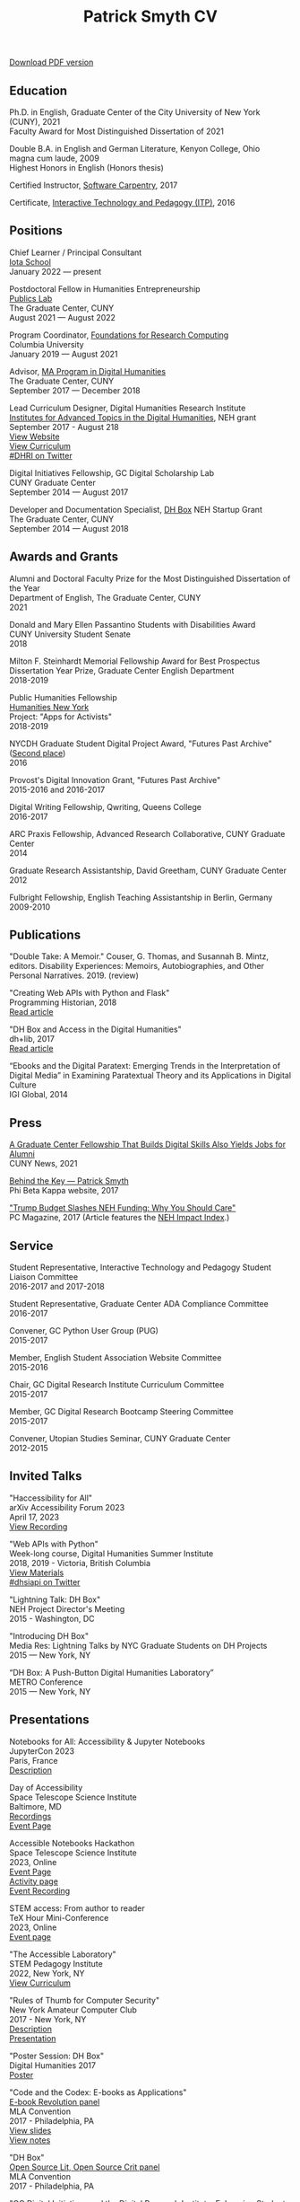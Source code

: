 #+TITLE: Patrick Smyth CV
#+OPTIONS: num:nil \n:t html-postamble:nil toc:nil line-break:t
#+LaTeX_HEADER: \usepackage{fa_orgmode_cv}
#+OPTIONS: line-break:t

:NOTINPDF:
[[https://github.com/smythp/cv/raw/master/cv.pdf][Download PDF version]]
:END:
** Education
Ph.D. in English, Graduate Center of the City University of New York (CUNY), 2021
    Faculty Award for Most Distinguished Dissertation of 2021



Double B.A. in English and German Literature, Kenyon College, Ohio
	magna cum laude, 2009
	Highest Honors in English (Honors thesis)

Certified Instructor, [[https://software-carpentry.org/about/][Software Carpentry]], 2017

Certificate, [[https://www.gc.cuny.edu/Page-Elements/Academics-Research-Centers-Initiatives/Certificate-Programs/Interactive-Technology-and-Pedagogy][Interactive Technology and Pedagogy (ITP)]], 2016

** Positions

Chief Learner / Principal Consultant
[[https://iotaschool.com/%0A][Iota School]]
January 2022 — present

Postdoctoral Fellow in Humanities Entrepreneurship
[[https://publicslab.gc.cuny.edu/%0A][Publics Lab]]
The Graduate Center, CUNY
August 2021 — August 2022

Program Coordinator, [[https://rcfoundations.research.columbia.edu/][Foundations for Research Computing]]
Columbia University
January 2019 — August 2021

Advisor, [[https://gc.cuny.edu/Page-Elements/Academics-Research-Centers-Initiatives/Masters-Programs/Digital-Humanities][MA Program in Digital Humanities]]
The Graduate Center, CUNY
September 2017 — December 2018

Lead Curriculum Designer, Digital Humanities Research Institute
[[https://www.neh.gov/grants/odh/institutes-advanced-topics-in-the-digital-humanities][Institutes for Advanced Topics in the Digital Humanities]], NEH grant
September 2017 - August 218
[[http://dhinstitutes.org][View Website]]
[[https://github.com/DHRI-Curriculum][View Curriculum]]
[[https://twitter.com/search?q=%2523dhri&src=tyah][#DHRI on Twitter]]

Digital Initiatives Fellowship, GC Digital Scholarship Lab
CUNY Graduate Center
September 2014 — August 2017

Developer and Documentation Specialist, [[https://dhbox.org/][DH Box]] NEH Startup Grant
The Graduate Center, CUNY
September 2014 — August 2018

** Awards and Grants
Alumni and Doctoral Faculty Prize for the Most Distinguished Dissertation of the Year
Department of English, The Graduate Center, CUNY
2021

Donald and Mary Ellen Passantino Students with Disabilities Award
CUNY University Student Senate
2018

Milton F. Steinhardt Memorial Fellowship Award for Best Prospectus
Dissertation Year Prize, Graduate Center English Department
2018-2019

Public Humanities Fellowship
[[https://humanitiesny.org/][Humanities New York]]
Project: "Apps for Activists"
2018-2019

NYCDH Graduate Student Digital Project Award, "Futures Past Archive" ([[http://nycdh.org/nycdh-graduate-student-digital-project-awards-2016/][Second place]])
2016

Provost's Digital Innovation Grant, "Futures Past Archive"
2015-2016 and 2016-2017

Digital Writing Fellowship, Qwriting, Queens College
2016-2017

ARC Praxis Fellowship, Advanced Research Collaborative, CUNY Graduate Center
2014

Graduate Research Assistantship, David Greetham, CUNY Graduate Center
2012

Fulbright Fellowship, English Teaching Assistantship in Berlin, Germany
2009-2010

** Publications
"Double Take: A Memoir." Couser, G. Thomas, and Susannah B. Mintz, editors. Disability Experiences: Memoirs, Autobiographies, and Other Personal Narratives. 2019. (review)

"Creating Web APIs with Python and Flask"
Programming Historian, 2018
[[https://programminghistorian.org/lessons/creating-apis-with-python-and-flask][Read article]]

"DH Box and Access in the Digital Humanities"
dh+lib, 2017
[[http://acrl.ala.org/dh/2017/06/21/dh-box-and-access-in-the-digital-humanities/][Read article]]

“Ebooks and the Digital Paratext: Emerging Trends in the Interpretation of Digital Media” in Examining Paratextual Theory and its Applications in Digital Culture
IGI Global, 2014


** Press
[[https://m.gc.cuny.edu/News/Detail?id=60526][A Graduate Center Fellowship That Builds Digital Skills Also Yields Jobs for Alumni]]
CUNY News, 2021

[[https://www.pbk.org/Behind-the-Key/Patrick-Smyth][Behind the Key — Patrick Smyth]]
Phi Beta Kappa website, 2017

[[http://www.pcmag.com/commentary/353904/trump-budget-slashes-neh-funding-why-you-should-care]["Trump Budget Slashes NEH Funding: Why You Should Care"]]
PC Magazine, 2017 (Article features the [[http://www.nehimpact.org/][NEH Impact Index]].)

** Service
Student Representative, Interactive Technology and Pedagogy Student Liaison Committee
2016-2017 and 2017-2018

Student Representative, Graduate Center ADA Compliance Committee
2016-2017

Convener, GC Python User Group (PUG)
2015-2017

Member, English Student Association Website Committee
2015-2016

Chair, GC Digital Research Institute Curriculum Committee
2015-2017

Member, GC Digital Research Bootcamp Steering Committee
2015-2017

Convener, Utopian Studies Seminar, CUNY Graduate Center
2012-2015
** Invited Talks
"Haccessibility for All"
arXiv Accessibility Forum 2023
April 17, 2023
[[https://www.youtube.com/watch?v=1v3jFCWQfI8][View Recording]]


"Web APIs with Python"
Week-long course, Digital Humanities Summer Institute
2018, 2019 - Victoria, British Columbia
[[https://github.com/szweibel/DHSI-API-workshop#web-apis-with-python][View Materials]]
[[https://twitter.com/search?q=%2523dhsiapi&src=typd][#dhsiapi on Twitter]]

"Lightning Talk: DH Box"
NEH Project Director's Meeting
2015 - Washington, DC

"Introducing DH Box"
Media Res: Lightning Talks by NYC Graduate Students on DH Projects
2015 — New York, NY

“DH Box: A Push-Button Digital Humanities Laboratory”
METRO Conference
2015 — New York, NY

** Presentations


Notebooks for All: Accessibility & Jupyter Notebooks
JupyterCon 2023
Paris, France
[[https://cfp.jupytercon.com/2023/talk/J97H8N/][Description]]

Day of Accessibility
Space Telescope Science Institute
Baltimore, MD
[[https://www.youtube.com/playlist?list=PLCPZgcYzVpj_WHHCTUpec8THYEMzXZnR1][Recordings]]
[[https://iota-school.github.io/day_accessibility/][Event Page]]

Accessible Notebooks Hackathon
Space Telescope Science Institute
2023, Online
[[https://iota-school.github.io/accessibility_hackathon/][Event Page]]
[[https://iota-school.github.io/accessibility_hackathon/hack][Activity page]]
[[https://www.youtube.com/watch?v=zskT7leTxXM%0A][Event Recording]]

STEM access: From author to reader
TeX Hour Mini-Conference
2023, Online
[[https://texhour.github.io/2023/01/19/stem-access-author-reader/][Event page]]

"The Accessible Laboratory"
STEM Pedagogy Institute
2022, New York, NY
[[https://iotaschool.com/resource/sequence/u/patrick/s/the-accessible-laboratory][View Curriculum]]

"Rules of Thumb for Computer Security"
New York Amateur Computer Club
2017 - New York, NY
[[http://nyacc.org/][Description]]
[[http://htmlpreview.github.io/?https://github.com/smythp/security-workshop/blob/master/presentation/index.html#/sec-title-slide][Presentation]]

"Poster Session: DH Box"
Digital Humanities 2017
[[https://smythp.com/images/dh_box_poster.pdf][Poster]]

"Code and the Codex: E-books as Applications"
[[https://apps.mla.org/program_details?prog_id=75&year=2017][E-book Revolution panel]]
MLA Convention
2017 - Philadelphia, PA
[[http://htmlpreview.github.io/?https://github.com/smythp/ebooks-as-applications/blob/master/presentation.html#/sec-title-slide][View slides]]
[[https://github.com/smythp/ebooks-as-applications#ebooks-as-applications][View notes]]

"DH Box"
[[https://text.mla.hcommons.org/][Open Source Lit, Open Source Crit panel]]
MLA Convention
2017 - Philadelphia, PA

"GC Digital Initiatives and the Digital Research Institute: Enhancing Student Experience and Access"
CUNY IT Conference
2016 - New York, NY

"Blind Hackers: Accessibility by Other Means"
a11y Accessibility Camp
2016 - New York, NY
[[https://www.youtube.com/watch?v=W8_O3joo4aU][Watch video]]
[[http://htmlpreview.github.io/?https://github.com/smythp/blind-hackers/blob/master/presentation/foo.html][View slides]]
[[https://github.com/smythp/blind-hackers][View notes]]

"DH Box: Building Cloud-Based Infrastructure for the Digital Humanities"
Canadian Society for Digital Humanities, Congress 2016
2016 - Calgary, Alberta
(Travel funding from National Endowment for the Humanities)

"Building the University Worth Fighting For: Tools for Pedagogical, Institutional, and Social Change"
HASTAC conference
2016 - Tempe, Arizona
(Travel award from GC Futures Initiative)

"DH Box: A Digital Humanities Laboratory in the Cloud"
CUNY DHI: Building a Digital Humanities Community
2015 — New York, New York

"Ebooks and the Digital Paratext: Emerging Trends in the Interpretation of Digital Media"
Digital Materials conference
2015 — Galway, Ireland
(Travel funding from GC Digital Initiatives)

“To Look upon Verdure”: Transplantation and Cultivation in Mansfield Park"
Association for the Study of Literature and the Environment Conference
2015 — Moscow, ID

"Divining Disenchantment: Pneuma and Early Modern Science"
Warren Susman Graduate Conference
2015 — New Brunswick, NJ

"The Currency of Belief: Magical Realism and Fantasy in Neil Gaiman’s American Gods"
International Conference for the Fantastic in the Arts
2015 — Orlando, FL

“DH Box: A Push-Button Digital Humanities Laboratory in the Cloud”
CUNY IT Conference
2014 — New York, New York

“The Present and Future of the Digital Graduate Center”
CUNY IT Conference
2014 — New York, New York

“Hangmen, Harlots, and Highwaymen: Narratives of Coercion and Resistance in the Eighteenth Century”
Northeast Modern Language Associate Conference (NeMLA)
2013 — Boston, MA

** Projects
Project Lead, [[http://www.nehimpact.org/][NEH Impact Index]]
2017
[[http://www.nehimpact.org/][Site]] | [[http://www.nehimpact.org/faq][FAQ]] | [[https://digitalfellows.commons.gc.cuny.edu/2017/04/10/exploring-the-local-impact-of-the-neh-neh-impact-index/][Blog post]] | [[https://twitter.com/psmyth01/status/851505002900336644][Twitter]]
[[http://www.pcmag.com/commentary/353904/trump-budget-slashes-neh-funding-why-you-should-care][PC Magazine Coverage]]

Principal Investigator, Futures Past Archive
2015 — 2017

Maintainer, [[https://github.com/smythp/eloud][Eloud screen reader]]
2016 - 2017

Developer, [[http://dhbox.org/][DH Box]], CUNY Graduate Center
2014 — 2018

Platform Redesign, [[http://www.writingstudiestree.org/][Writing Studies Tree]], CUNY Graduate Center
2014 — 2015

Contributing Historian, [[http://www.morethanamapp.org/][More Than a Mapp]], CUNY Graduate Center
2013 – 2014

Website Redesign, [[http://www.aiip.org/][Association of Independent Information Professionals]] (AIIP)
2013-2014

Dialogue and Scripting, AI Patient Platform, MATRIC Research
2012 – 2013

** Classes Taught

Software Design Lab, MA Program in Digital Humanities, The Graduate Center, Spring 2019
Literature and Place: Imagining Utopia, Queens College, Spring 2014
Intro Composition (Information Technology theme), Queens College, Spring 2014
Intro Composition (Evolutionary Science theme), Queens College  x2, Fall 2013

** Workshops Taught
Getting Started with Python (Foundations for Research Computing, Columbia University, spring 2021)
"Pandas: The Bare Basics" (Columbia Python User Group, fall 2019)
"An Introduction to Static Sites with Jekyll" (Digital Humanities Research Institute, summer 2018)
"Twitterbots with the Twitter API" (Digital Humanities Research Institute, summer 2018)
"Python 201" (GC Digital Fellows, spring 2018)
"Open and Accessible: A Critical Distinction" (Teach @ CUNY Day, Summer 2017)
"Intro to Programming with Python" (GC Digital Research Institute, Fall 2016)
"Intro to HTML and CSS" (ITP Program, Fall 2016)
"Introduction to Web Frameworks with Flask" (GC Digital Research Institute, Summer 2016)
"Social Media Scraping with the Twitter API" (GC Digital Research Institute, Summer 2016)
"Introduction to the Command Line" (GC Digital Research Institute, Summer 2016)
"Collaboration and Writing Workflows with Git and GitHub" (GC Digital Fellows, Spring 2016)
"Social Media Scraping with the Twitter API" (NYC Digital Humanities Week, Spring 2016)
"Intro to Programming with Python" (NYC Digital Humanities Week, Spring 2016)
"Intro Python with DH Box" (ITP Program, Spring 2016)
"Responsive Design with Bootstrap" (ITP Program, Spring 2016)
"Intro to HTML and CSS" (ITP Program, Spring 2016)
"Automation and Scraping with the Twitter API" (GC Digital Research Bootcamp, Winter 2016)
"Intro to the Command Line" (GC Digital Fellows/CUNY GC Library, Fall 2015)
"Setting Up a Development Environment" (GC Digital Praxis Seminar, Fall 2015)
2x "Intro to Programming with Python" (CUNy Graduate Center Digital Fellows, Fall 2015)
"CSS and Bootstrap" (CUNY Graduate Center ITP Program, Fall 2015)
"Intro to Web Scraping with Python" (CUNY Graduate Center ITP Program, Spring 2015)
"Bootstrap Basics" (CUNY Graduate Center ITP Program, Spring 2015)
2x "Intro to Programming with Python," (CUNY Graduate Center Digital Fellows, Spring 2015)
“Getting Started with DH Box” (CUNY Graduate Center Digital Fellows, Fall 2014)
“Intro to Programming with Python,” CUNY Graduate Center Digital Fellows, Fall 2014
2x “WordPress 2: Advanced Techniques,” CUNY Graduate Center ITP Program, Fall 2014
“WordPress: Theming and Design,” CUNY Graduate Center ITP Program, Spring 2013

** Technical Skills

Frontend Frameworks: Bulma, Bootstrap, React
Analytics: Jupyter, NLTK, NumPy/SciPy, Spacy, Pandas, scikit-learn
Web Scraping: Scrapy, BeautifulSoup
Web Frameworks: Flask, Django
CMS / Static Site Generators: Jekyll, Hugo, WordPress, Drupal
Databases: mySQL, SQLite, PostgreSQL
Ops: Docker, Unix, Git
